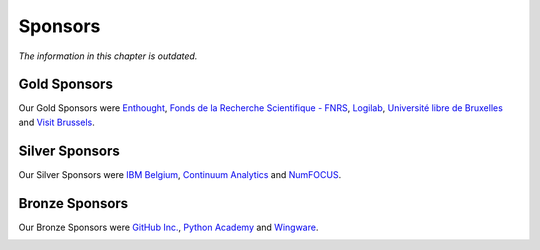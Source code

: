 
========
Sponsors
========

*The information in this chapter is outdated.*

Gold Sponsors
=============

Our Gold Sponsors were `Enthought <http://www.enthought.com/>`_, `Fonds de la Recherche Scientifique - FNRS <http://www.fnrs.be/>`_, `Logilab <http://www.logilab.fr/>`_, `Université libre de Bruxelles <http://www.ulb.ac.be/>`_ and `Visit Brussels <http://www.visitbrussels.be/>`_.

.. image:: media/gold.*
   :width: 100%

.. raw:: latex

   \clearpage

Silver Sponsors
===============

Our Silver Sponsors were `IBM Belgium <http://www.ibm.com/contact/be/en/>`_,
`Continuum Analytics <http://continuum.io/>`_ and `NumFOCUS
<http://numfocus.org/>`_.


.. image:: media/silver.*
   :width: 80%

Bronze Sponsors
===============

Our Bronze Sponsors were `GitHub Inc. <http://github.com/>`_, `Python Academy
<http://www.python-academy.de/>`_ and `Wingware <http://wingware.com/>`_.

.. image:: media/bronze.*
   :width: 70%

